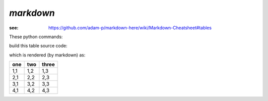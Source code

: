 *markdown*
##########

:see: https://github.com/adam-p/markdown-here/wiki/Markdown-Cheatsheet#tables

These python commands:

.. code-block:: python
    :linenos:
 
    import pyRestTable
    t = pyRestTable.Table()
    t.labels = ('one', 'two', 'three' )
    t.rows.append( ['1,1', '1,2', '1,3',] )
    t.rows.append( ['2,1', '2,2', '2,3',] )
    t.rows.append( ['3,1', '3,2', '3,3',] )
    t.rows.append( ['4,1', '4,2', '4,3',] )
    print(t.reST(fmt="markdown"))
 
build this table source code:

.. code-block:: guess
    :linenos:
 
	one  | two  | three
	---- | ---- | -----
	1,1  | 1,2  | 1,3  
	2,1  | 2,2  | 2,3  
	3,1  | 3,2  | 3,3  
	4,1  | 4,2  | 4,3  

which is rendered (by markdown) as:

.. note that we show using reST here
   could use a screen grab instead

=== === =====
one two three
=== === =====
1,1 1,2 1,3  
2,1 2,2 2,3  
3,1 3,2 3,3  
4,1 4,2 4,3  
=== === =====
